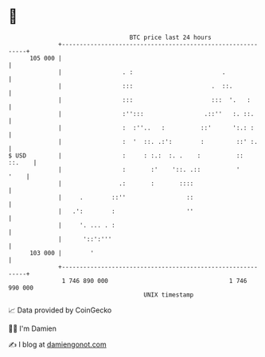 * 👋

#+begin_example
                                     BTC price last 24 hours                    
                 +------------------------------------------------------------+ 
         105 000 |                                                            | 
                 |                 . :                         .              | 
                 |                 :::                      .  ::.            | 
                 |                 :::                      :::  '.   :       | 
                 |                 :'':::                 .::''   :. ::.      | 
                 |                 :  :''..   :          ::'      ':.: :      | 
                 |                 :  '  ::. .:':        :         ::' :.     | 
   $ USD         |                 :     : :.:  :. .    :          ::  ::.    | 
                 |                 :       :'    '::. .::          '     '    | 
                 |                .:       :       ::::                       | 
                 |     .        ::''                 ::                       | 
                 |   .':        :                    ''                       | 
                 |     '. ... . :                                             | 
                 |      '::':'''                                              | 
         103 000 |        '                                                   | 
                 +------------------------------------------------------------+ 
                  1 746 890 000                                  1 746 990 000  
                                         UNIX timestamp                         
#+end_example
📈 Data provided by CoinGecko

🧑‍💻 I'm Damien

✍️ I blog at [[https://www.damiengonot.com][damiengonot.com]]
